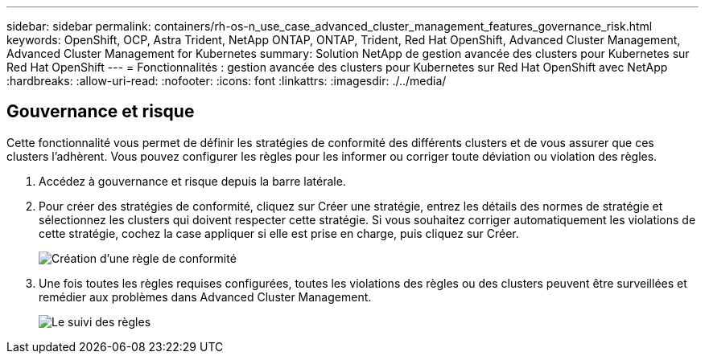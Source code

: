 ---
sidebar: sidebar 
permalink: containers/rh-os-n_use_case_advanced_cluster_management_features_governance_risk.html 
keywords: OpenShift, OCP, Astra Trident, NetApp ONTAP, ONTAP, Trident, Red Hat OpenShift, Advanced Cluster Management, Advanced Cluster Management for Kubernetes 
summary: Solution NetApp de gestion avancée des clusters pour Kubernetes sur Red Hat OpenShift 
---
= Fonctionnalités : gestion avancée des clusters pour Kubernetes sur Red Hat OpenShift avec NetApp
:hardbreaks:
:allow-uri-read: 
:nofooter: 
:icons: font
:linkattrs: 
:imagesdir: ./../media/




== Gouvernance et risque

Cette fonctionnalité vous permet de définir les stratégies de conformité des différents clusters et de vous assurer que ces clusters l'adhèrent. Vous pouvez configurer les règles pour les informer ou corriger toute déviation ou violation des règles.

. Accédez à gouvernance et risque depuis la barre latérale.
. Pour créer des stratégies de conformité, cliquez sur Créer une stratégie, entrez les détails des normes de stratégie et sélectionnez les clusters qui doivent respecter cette stratégie. Si vous souhaitez corriger automatiquement les violations de cette stratégie, cochez la case appliquer si elle est prise en charge, puis cliquez sur Créer.
+
image::redhat_openshift_image80.jpg[Création d'une règle de conformité]

. Une fois toutes les règles requises configurées, toutes les violations des règles ou des clusters peuvent être surveillées et remédier aux problèmes dans Advanced Cluster Management.
+
image::redhat_openshift_image81.jpg[Le suivi des règles]


